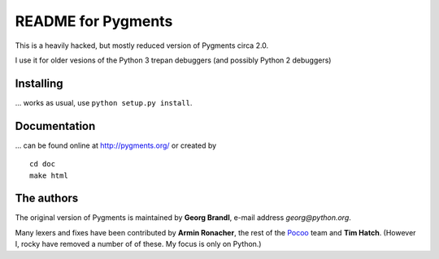 README for Pygments
===================

This is a heavily hacked, but mostly reduced version of Pygments circa 2.0.

I use it for older vesions of the Python 3 trepan debuggers (and possibly Python 2 debuggers)

Installing
----------

... works as usual, use ``python setup.py install``.

Documentation
-------------

... can be found online at http://pygments.org/ or created by ::

   cd doc
   make html


The authors
-----------

The original version of Pygments is maintained by **Georg Brandl**, e-mail address *georg*\ *@*\ *python.org*.

Many lexers and fixes have been contributed by **Armin Ronacher**, the rest of
the `Pocoo <http://dev.pocoo.org/>`_ team and **Tim Hatch**. (However I, rocky have removed a number of of these. My focus is only on Python.)
